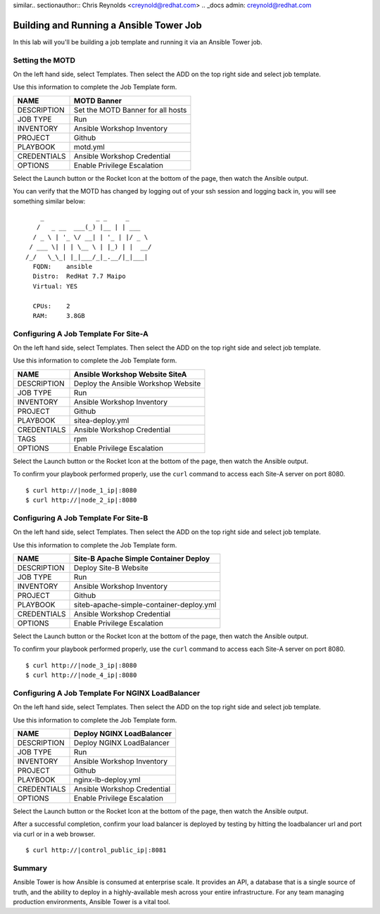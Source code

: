 similar.. sectionauthor:: Chris Reynolds <creynold@redhat.com>
.. _docs admin: creynold@redhat.com

==================================================
Building and Running a Ansible Tower Job
==================================================

In this lab will you'll be building a job template and running it via an Ansible Tower job.

Setting the MOTD
----------------

On the left hand side, select Templates.  Then select the ADD |Add button| on the top right side and select job template.

Use this information to complete the Job Template form.

+------------------------+---------------------------------------+
| NAME                   | MOTD Banner                           |
+========================+=======================================+
| DESCRIPTION            | Set the MOTD Banner for all hosts     |
+------------------------+---------------------------------------+
| JOB TYPE               | Run                                   |
+------------------------+---------------------------------------+
| INVENTORY              | Ansible Workshop Inventory            |
+------------------------+---------------------------------------+
| PROJECT                | Github                                |
+------------------------+---------------------------------------+
| PLAYBOOK               | motd.yml                              |
+------------------------+---------------------------------------+
| CREDENTIALS            | Ansible Workshop Credential           |
+------------------------+---------------------------------------+
| OPTIONS                | Enable Privilege Escalation           |
+------------------------+---------------------------------------+

Select the Launch button or the Rocket Icon at the bottom of the page, then watch the Ansible output.

You can verify that the MOTD has changed by logging out of your ssh session and logging back in, you will see something similar below:

.. parsed-literal::
        _              _ _     _
       / \   _ __  ___(_) |__ | | ___
      / _ \ | '_ \/ __| | '_ \| |/ _ \
     / ___ \| | | \__ \ | |_) | |  __/
    /_/   \_\_| |_|___/_|_.__/|_|\___|
      FQDN:    ansible
      Distro:  RedHat 7.7 Maipo
      Virtual: YES

      CPUs:    2
      RAM:     3.8GB



Configuring A Job Template For Site-A
-------------------------------------

On the left hand side, select Templates.  Then select the ADD |Add button| on the top right side and select job template.

Use this information to complete the Job Template form.

+------------------------+---------------------------------------+
| NAME                   | Ansible Workshop Website SiteA        |
+========================+=======================================+
| DESCRIPTION            | Deploy the Ansible Workshop Website   |
+------------------------+---------------------------------------+
| JOB TYPE               | Run                                   |
+------------------------+---------------------------------------+
| INVENTORY              | Ansible Workshop Inventory            |
+------------------------+---------------------------------------+
| PROJECT                | Github                                |
+------------------------+---------------------------------------+
| PLAYBOOK               | sitea-deploy.yml                      |
+------------------------+---------------------------------------+
| CREDENTIALS            | Ansible Workshop Credential           |
+------------------------+---------------------------------------+
| TAGS                   | rpm                                   |
+------------------------+---------------------------------------+
| OPTIONS                | Enable Privilege Escalation           |
+------------------------+---------------------------------------+

Select the Launch button or the Rocket Icon at the bottom of the page, then watch the Ansible output.


To confirm your playbook performed properly, use the ``curl`` command to access each Site-A server on port 8080.

.. parsed-literal::

  $ curl \http://|node_1_ip|:8080
  $ curl \http://|node_2_ip|:8080

Configuring A Job Template For Site-B
-------------------------------------

On the left hand side, select Templates.  Then select the ADD |Add button| on the top right side and select job template.

Use this information to complete the Job Template form.

+------------------------+------------------------------------------+
| NAME                   | Site-B Apache Simple Container Deploy    |
+========================+==========================================+
| DESCRIPTION            | Deploy Site-B Website                    |
+------------------------+------------------------------------------+
| JOB TYPE               | Run                                      |
+------------------------+------------------------------------------+
| INVENTORY              | Ansible Workshop Inventory               |
+------------------------+------------------------------------------+
| PROJECT                | Github                                   |
+------------------------+------------------------------------------+
| PLAYBOOK               | siteb-apache-simple-container-deploy.yml |
+------------------------+------------------------------------------+
| CREDENTIALS            | Ansible Workshop Credential              |
+------------------------+------------------------------------------+
| OPTIONS                | Enable Privilege Escalation              |
+------------------------+------------------------------------------+

Select the Launch button or the Rocket Icon at the bottom of the page, then watch the Ansible output.


To confirm your playbook performed properly, use the ``curl`` command to access each Site-A server on port 8080.

.. parsed-literal::

  $ curl \http://|node_3_ip|:8080
  $ curl \http://|node_4_ip|:8080



Configuring A Job Template For NGINX LoadBalancer
-------------------------------------------------

On the left hand side, select Templates.  Then select the ADD |Add button| on the top right side and select job template.

Use this information to complete the Job Template form.

+------------------------+------------------------------------------+
| NAME                   | Deploy NGINX LoadBalancer                |
+========================+==========================================+
| DESCRIPTION            | Deploy NGINX LoadBalancer                |
+------------------------+------------------------------------------+
| JOB TYPE               | Run                                      |
+------------------------+------------------------------------------+
| INVENTORY              | Ansible Workshop Inventory               |
+------------------------+------------------------------------------+
| PROJECT                | Github                                   |
+------------------------+------------------------------------------+
| PLAYBOOK               | nginx-lb-deploy.yml                      |
+------------------------+------------------------------------------+
| CREDENTIALS            | Ansible Workshop Credential              |
+------------------------+------------------------------------------+
| OPTIONS                | Enable Privilege Escalation              |
+------------------------+------------------------------------------+

Select the Launch button or the Rocket Icon at the bottom of the page, then watch the Ansible output.


After a successful completion, confirm your load balancer is deployed by testing by hitting the loadbalancer url and port via curl or in a web browser.

.. parsed-literal::

  $ curl \http://|control_public_ip|:8081

Summary
--------

Ansible Tower is how Ansible is consumed at enterprise scale. It provides an
API, a database that is a single source of truth, and the ability to deploy in a
highly-available mesh across your entire infrastructure. For any team managing
production environments, Ansible Tower is a vital tool.

.. |Credentials button| image:: ./_static/images/at_credentials_button.png
.. |Browse button| image:: ./_static/images/at_browse.png
.. |Submit button| image:: ./_static/images/at_submit.png
.. |Gear button| image:: ./_static/images/at_gear.png
.. |Add button| image:: ./_static/images/at_add.png
.. |Save button| image:: ./_static/images/at_save.png
.. |Source button| image:: ./_static/images/at_inv_source_button.png
